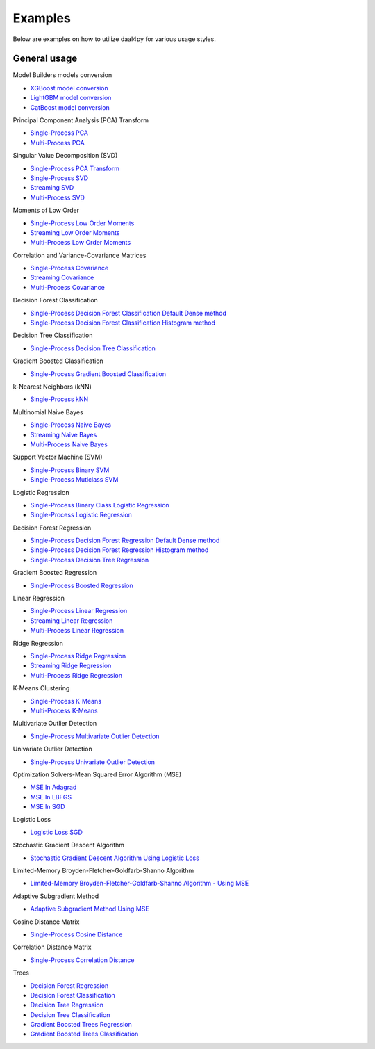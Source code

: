 .. ******************************************************************************
.. * Copyright 2020 Intel Corporation
.. *
.. * Licensed under the Apache License, Version 2.0 (the "License");
.. * you may not use this file except in compliance with the License.
.. * You may obtain a copy of the License at
.. *
.. *     http://www.apache.org/licenses/LICENSE-2.0
.. *
.. * Unless required by applicable law or agreed to in writing, software
.. * distributed under the License is distributed on an "AS IS" BASIS,
.. * WITHOUT WARRANTIES OR CONDITIONS OF ANY KIND, either express or implied.
.. * See the License for the specific language governing permissions and
.. * limitations under the License.
.. *******************************************************************************/

##########
Examples
##########

Below are examples on how to utilize daal4py for various usage styles.

General usage
-------------

Model Builders models conversion

- `XGBoost model conversion <https://github.com/intel/scikit-learn-intelex/blob/master/examples/daal4py/gbt_cls_model_create_from_xgboost_batch.py>`_
- `LightGBM model conversion <https://github.com/intel/scikit-learn-intelex/blob/master/examples/daal4py/gbt_cls_model_create_from_lightgbm_batch.py>`_
- `CatBoost model conversion <https://github.com/intel/scikit-learn-intelex/blob/master/examples/daal4py/gbt_cls_model_create_from_catboost_batch.py>`_


Principal Component Analysis (PCA) Transform

- `Single-Process PCA <https://github.com/intel/scikit-learn-intelex/tree/master/examples/daal4py/pca_batch.py>`_
- `Multi-Process  PCA <https://github.com/intel/scikit-learn-intelex/tree/master/examples/daal4py/pca_spmd.py>`_

Singular Value Decomposition (SVD)

- `Single-Process PCA Transform <https://github.com/intel/scikit-learn-intelex/tree/master/examples/daal4py/pca_transform_batch.py>`_

- `Single-Process SVD <https://github.com/intel/scikit-learn-intelex/tree/master/examples/daal4py/svd_batch.py>`_
- `Streaming SVD <https://github.com/intel/scikit-learn-intelex/tree/master/examples/daal4py/svd_streaming.py>`_
- `Multi-Process SVD <https://github.com/intel/scikit-learn-intelex/tree/master/examples/daal4py/svd_spmd.py>`_

Moments of Low Order

- `Single-Process Low Order Moments <https://github.com/intel/scikit-learn-intelex/tree/master/examples/daal4py/low_order_moms_dense_batch.py>`_
- `Streaming Low Order Moments <https://github.com/intel/scikit-learn-intelex/tree/master/examples/daal4py/low_order_moms_dense_streaming.py>`_
- `Multi-Process Low Order Moments <https://github.com/intel/scikit-learn-intelex/tree/master/examples/daal4py/low_order_moms_spmd.py>`_

Correlation and Variance-Covariance Matrices

- `Single-Process Covariance <https://github.com/intel/scikit-learn-intelex/tree/master/examples/daal4py/covariance_batch.py>`_
- `Streaming Covariance <https://github.com/intel/scikit-learn-intelex/tree/master/examples/daal4py/covariance_streaming.py>`_
- `Multi-Process Covariance <https://github.com/intel/scikit-learn-intelex/tree/master/examples/daal4py/covariance_spmd.py>`_

Decision Forest Classification

- `Single-Process Decision Forest Classification Default Dense method
  <https://github.com/intel/scikit-learn-intelex/tree/master/examples/daal4py/decision_forest_classification_default_dense_batch.py>`_
- `Single-Process Decision Forest Classification Histogram method
  <https://github.com/intel/scikit-learn-intelex/tree/master/examples/daal4py/decision_forest_classification_hist_batch.py>`_

Decision Tree Classification

- `Single-Process Decision Tree Classification
  <https://github.com/intel/scikit-learn-intelex/tree/master/examples/daal4py/decision_tree_classification_batch.py>`_

Gradient Boosted Classification

- `Single-Process Gradient Boosted Classification
  <https://github.com/intel/scikit-learn-intelex/tree/master/examples/daal4py/gradient_boosted_classification_batch.py>`_

k-Nearest Neighbors (kNN)

- `Single-Process kNN
  <https://github.com/intel/scikit-learn-intelex/tree/master/examples/daal4py/kdtree_knn_classification_batch.py>`_

Multinomial Naive Bayes

- `Single-Process Naive Bayes <https://github.com/intel/scikit-learn-intelex/tree/master/examples/daal4py/naive_bayes_batch.py>`_
- `Streaming Naive Bayes <https://github.com/intel/scikit-learn-intelex/tree/master/examples/daal4py/naive_bayes_streaming.py>`_
- `Multi-Process  Naive Bayes <https://github.com/intel/scikit-learn-intelex/tree/master/examples/daal4py/naive_bayes_spmd.py>`_

Support Vector Machine (SVM)

- `Single-Process Binary SVM
  <https://github.com/intel/scikit-learn-intelex/tree/master/examples/daal4py/svm_batch.py>`_

- `Single-Process Muticlass SVM
  <https://github.com/intel/scikit-learn-intelex/tree/master/examples/daal4py/svm_multiclass_batch.py>`_

Logistic Regression

- `Single-Process Binary Class Logistic Regression
  <https://github.com/intel/scikit-learn-intelex/tree/master/examples/daal4py/log_reg_binary_dense_batch.py>`_
- `Single-Process Logistic Regression
  <https://github.com/intel/scikit-learn-intelex/tree/master/examples/daal4py/log_reg_dense_batch.py>`_

Decision Forest Regression

- `Single-Process Decision Forest Regression Default Dense method
  <https://github.com/intel/scikit-learn-intelex/tree/master/examples/daal4py/decision_forest_regression_default_dense_batch.py>`_
- `Single-Process Decision Forest Regression Histogram method
  <https://github.com/intel/scikit-learn-intelex/tree/master/examples/daal4py/decision_forest_regression_hist_batch.py>`_

- `Single-Process Decision Tree Regression
  <https://github.com/intel/scikit-learn-intelex/tree/master/examples/daal4py/decision_tree_regression_batch.py>`_

Gradient Boosted Regression

- `Single-Process Boosted Regression
  <https://github.com/intel/scikit-learn-intelex/tree/master/examples/daal4py/gradient_boosted_regression_batch.py>`_

Linear Regression

- `Single-Process Linear Regression <https://github.com/intel/scikit-learn-intelex/tree/master/examples/daal4py/linear_regression_batch.py>`_
- `Streaming Linear Regression <https://github.com/intel/scikit-learn-intelex/tree/master/examples/daal4py/linear_regression_streaming.py>`_
- `Multi-Process Linear Regression <https://github.com/intel/scikit-learn-intelex/tree/master/examples/daal4py/linear_regression_spmd.py>`_

Ridge Regression

- `Single-Process Ridge Regression <https://github.com/intel/scikit-learn-intelex/tree/master/examples/daal4py/ridge_regression_batch.py>`_
- `Streaming Ridge Regression <https://github.com/intel/scikit-learn-intelex/tree/master/examples/daal4py/ridge_regression_streaming.py>`_
- `Multi-Process Ridge Regression <https://github.com/intel/scikit-learn-intelex/tree/master/examples/daal4py/ridge_regression_spmd.py>`_

K-Means Clustering

- `Single-Process K-Means <https://github.com/intel/scikit-learn-intelex/tree/master/examples/daal4py/kmeans_batch.py>`_
- `Multi-Process K-Means <https://github.com/intel/scikit-learn-intelex/tree/master/examples/daal4py/kmeans_spmd.py>`_

Multivariate Outlier Detection

- `Single-Process Multivariate Outlier Detection <https://github.com/intel/scikit-learn-intelex/tree/master/examples/daal4py/multivariate_outlier_batch.py>`_

Univariate Outlier Detection

- `Single-Process Univariate Outlier Detection <https://github.com/intel/scikit-learn-intelex/tree/master/examples/daal4py/univariate_outlier_batch.py>`_

Optimization Solvers-Mean Squared Error Algorithm (MSE)

- `MSE In Adagrad <https://github.com/intel/scikit-learn-intelex/tree/master/examples/daal4py/adagrad_mse_batch.py>`_
- `MSE In LBFGS <https://github.com/intel/scikit-learn-intelex/tree/master/examples/daal4py/lbfgs_mse_batch.py>`_
- `MSE In SGD <https://github.com/intel/scikit-learn-intelex/tree/master/examples/daal4py/sgd_mse_batch.py>`_

Logistic Loss

- `Logistic Loss SGD <https://github.com/intel/scikit-learn-intelex/tree/master/examples/daal4py/sgd_logistic_loss_batch.py>`_

Stochastic Gradient Descent Algorithm

- `Stochastic Gradient Descent Algorithm Using Logistic Loss <https://github.com/intel/scikit-learn-intelex/tree/master/examples/daal4py/sgd_logistic_loss_batch.py>`_

Limited-Memory Broyden-Fletcher-Goldfarb-Shanno Algorithm

- `Limited-Memory Broyden-Fletcher-Goldfarb-Shanno Algorithm - Using MSE <https://github.com/intel/scikit-learn-intelex/tree/master/examples/daal4py/lbfgs_mse_batch.py>`_

Adaptive Subgradient Method

- `Adaptive Subgradient Method Using MSE <https://github.com/intel/scikit-learn-intelex/tree/master/examples/daal4py/adagrad_mse_batch.py>`_

Cosine Distance Matrix

- `Single-Process Cosine Distance <https://github.com/intel/scikit-learn-intelex/tree/master/examples/daal4py/cosine_distance_batch.py>`_

Correlation Distance Matrix

- `Single-Process Correlation Distance <https://github.com/intel/scikit-learn-intelex/tree/master/examples/daal4py/correlation_distance_batch.py>`_

Trees

- `Decision Forest Regression <https://github.com/intel/scikit-learn-intelex/tree/master/examples/daal4py/decision_forest_regression_traverse_batch.py>`_
- `Decision Forest Classification <https://github.com/intel/scikit-learn-intelex/tree/master/examples/daal4py/decision_forest_classification_traverse_batch.py>`_
- `Decision Tree Regression <https://github.com/intel/scikit-learn-intelex/tree/master/examples/daal4py/decision_tree_regression_traverse_batch.py>`_
- `Decision Tree Classification <https://github.com/intel/scikit-learn-intelex/tree/master/examples/daal4py/decision_tree_classification_traverse_batch.py>`_
- `Gradient Boosted Trees Regression <https://github.com/intel/scikit-learn-intelex/tree/master/examples/daal4py/gradient_boosted_regression_traverse_batch.py>`_
- `Gradient Boosted Trees Classification <https://github.com/intel/scikit-learn-intelex/tree/master/examples/daal4py/gradient_boosted_classification_traverse_batch.py>`_
